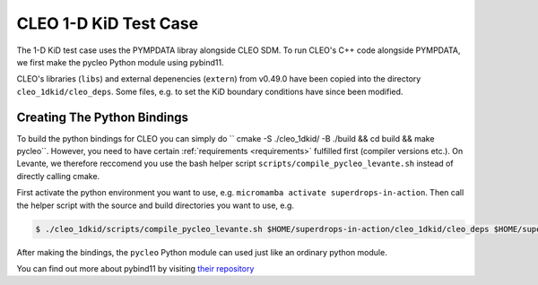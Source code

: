 CLEO 1-D KiD Test Case
======================

The 1-D KiD test case uses the PYMPDATA libray alongside CLEO SDM. To run CLEO's C++ code alongside
PYMPDATA, we first make the pycleo Python module using pybind11.

CLEO's libraries (``libs``) and external depenencies (``extern``) from v0.49.0 have been copied
into the directory ``cleo_1dkid/cleo_deps``. Some files, e.g. to set the KiD boundary conditions
have since been modified.

Creating The Python Bindings
----------------------------

To build the python bindings for CLEO you can simply do
`` cmake -S ./cleo_1dkid/ -B ./build && cd build && make pycleo``. However,
you need to have certain :ref:`requirements <requirements>` fulfilled first
(compiler versions etc.). On Levante, we therefore reccomend you use the bash helper script
``scripts/compile_pycleo_levante.sh`` instead of directly calling cmake.

First activate the python environment you want to use, e.g.
``micromamba activate superdrops-in-action``.
Then call the helper script with the source and build directories you want to use, e.g.

.. code-block:: console

  $ ./cleo_1dkid/scripts/compile_pycleo_levante.sh $HOME/superdrops-in-action/cleo_1dkid/cleo_deps $HOME/superdrops-in-action/build

After making the bindings, the ``pycleo`` Python module can used just like an ordinary python module.

You can find out more about pybind11 by visiting
`their repository <https://github.com/pybind/pybind11/>`_
